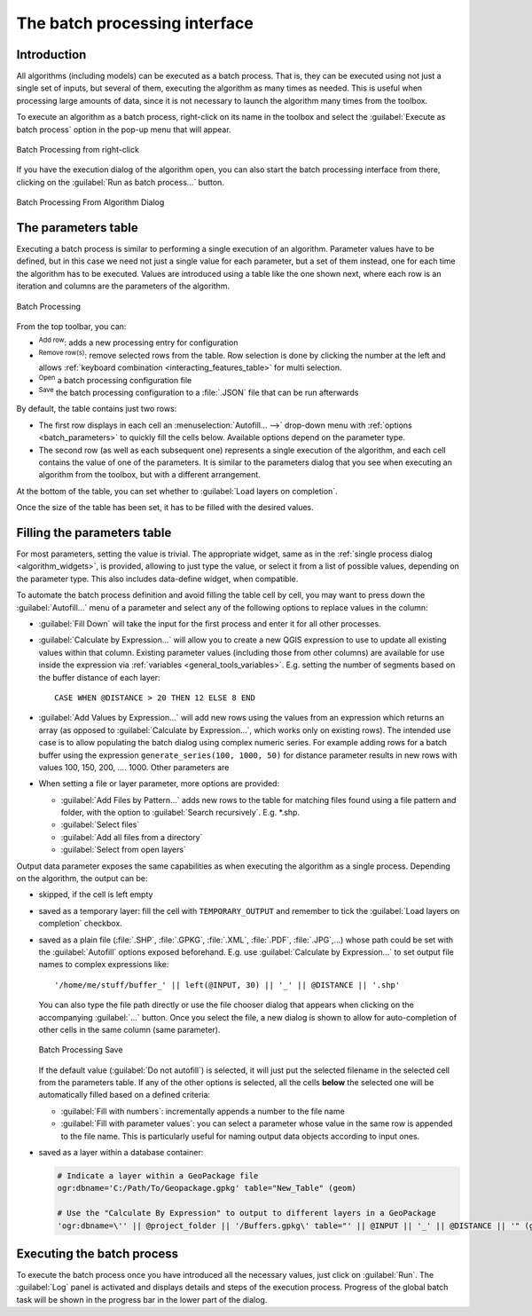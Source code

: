 .. _processing_batch:

The batch processing interface
===============================

.. only:: html

   .. contents::
      :local:

Introduction
------------

All algorithms (including models) can be executed as a batch process. That
is, they can be executed using not just a single set of inputs, but several of them,
executing the algorithm as many times as needed. This is useful when processing
large amounts of data, since it is not necessary to launch the algorithm many
times from the toolbox.

To execute an algorithm as a batch process, right-click on its name in the toolbox
and select the :guilabel:`Execute as batch process` option in the pop-up menu
that will appear.

.. _figure_processing_batch_start:

.. figure:: img/batch_processing_right_click.png
   :align: center

   Batch Processing from right-click

If you have the execution dialog of the algorithm open, you can also start the
batch processing interface from there, clicking on the :guilabel:`Run as batch
process...` button.

.. _figure_processing_batch_start2:

.. figure:: img/parameters_dialog.png
   :align: center

   Batch Processing From Algorithm Dialog

The parameters table
--------------------

Executing a batch process is similar to performing a single execution of an
algorithm. Parameter values have to be defined, but in this case we need not just
a single value for each parameter, but a set of them instead, one for each time
the algorithm has to be executed. Values are introduced using a table like the
one shown next, where each row is an iteration and columns are the parameters
of the algorithm.

.. _figure_processing_batch_parameters:

.. figure:: img/batch_processing.png
   :align: center

   Batch Processing


From the top toolbar, you can:

* |symbologyAdd| :sup:`Add row`: adds a new processing entry for configuration
* |symbologyRemove| :sup:`Remove row(s)`: remove selected rows from the table.
  Row selection is done by clicking the number at the left and allows
  :ref:`keyboard combination <interacting_features_table>` for multi selection.
* |fileOpen| :sup:`Open` a batch processing configuration file
* |fileSave| :sup:`Save` the batch processing configuration to a :file:`.JSON`
  file that can be run afterwards

By default, the table contains just two rows:

* The first row displays in each cell an :menuselection:`Autofill... -->`
  drop-down menu with :ref:`options <batch_parameters>` to quickly fill
  the cells below. Available options depend on the parameter type.
* The second row (as well as each subsequent one) represents a single execution
  of the algorithm, and each cell contains the value of one of the parameters.
  It is similar to the parameters dialog that you see when executing an algorithm
  from the toolbox, but with a different arrangement.

At the bottom of the table, you can set whether to |checkbox| :guilabel:`Load
layers on completion`.

Once the size of the table has been set, it has to be filled with the desired
values.

.. _batch_parameters:

Filling the parameters table
----------------------------

For most parameters, setting the value is trivial. The appropriate widget,
same as in the :ref:`single process dialog <algorithm_widgets>`, is provided,
allowing to just type the value, or select it from a list of possible values,
depending on the parameter type.
This also includes data-define widget, when compatible.

To automate the batch process definition and avoid filling the table
cell by cell, you may want to press down the :guilabel:`Autofill...` menu
of a parameter and select any of the following options to replace values
in the column:

* :guilabel:`Fill Down` will take the input for the first process and enter
  it for all other processes.
* |calculateField| :guilabel:`Calculate by Expression...` will allow you
  to create a new QGIS expression to use to update all existing values within
  that column. Existing parameter values (including those from other columns)
  are available for use inside the expression via :ref:`variables
  <general_tools_variables>`.
  E.g. setting the number of segments based on the buffer distance of each layer:

  ::

     CASE WHEN @DISTANCE > 20 THEN 12 ELSE 8 END

* :guilabel:`Add Values by Expression...` will add new rows using the values
  from an expression which returns an array (as opposed to :guilabel:`Calculate
  by Expression...`, which works only on existing rows). The intended use case
  is to allow populating the batch dialog using complex numeric series.
  For example adding rows for a batch buffer using the expression
  ``generate_series(100, 1000, 50)`` for distance parameter results in new rows
  with values 100, 150, 200, .... 1000. Other parameters are

* When setting a file or layer parameter, more options are provided:

  * :guilabel:`Add Files by Pattern...` adds new rows to the table for matching
    files found using a file pattern and folder, with the option to |checkbox|
    :guilabel:`Search recursively`. E.g. \*.shp.
  * :guilabel:`Select files`
  * :guilabel:`Add all files from a directory`
  * :guilabel:`Select from open layers`

Output data parameter exposes the same capabilities as when executing the algorithm
as a single process. Depending on the algorithm, the output can be:

* skipped, if the cell is left empty
* saved as a temporary layer: fill the cell with ``TEMPORARY_OUTPUT`` and remember
  to tick the |checkbox| :guilabel:`Load layers on completion` checkbox.
* saved as a plain file (:file:`.SHP`, :file:`.GPKG`, :file:`.XML`, :file:`.PDF`, :file:`.JPG`,...)
  whose path could be set with the :guilabel:`Autofill` options exposed beforehand.
  E.g. use :guilabel:`Calculate by Expression...` to set output file names
  to complex expressions like:

  ::

     '/home/me/stuff/buffer_' || left(@INPUT, 30) || '_' || @DISTANCE || '.shp'

  You can also type the file path directly or use the file chooser dialog that
  appears when clicking on the accompanying :guilabel:`...` button.
  Once you select the file, a new dialog is shown to allow for auto-completion of
  other cells in the same column (same parameter).

  .. _figure_processing_save:

  .. figure:: img/batch_processing_save.png
     :align: center

     Batch Processing Save

  If the default value (:guilabel:`Do not autofill`) is selected, it will just put
  the selected filename in the selected cell from the parameters table. If any of
  the other options is selected, all the cells **below** the selected one will be
  automatically filled based on a defined criteria:

  * :guilabel:`Fill with numbers`: incrementally appends a number to the file name
  * :guilabel:`Fill with parameter values`: you can select a parameter whose value
    in the same row is appended to the file name. This is particularly useful for
    naming output data objects according to input ones.

* saved as a layer within a database container:

  .. code-block:: bash
  
    # Indicate a layer within a GeoPackage file 
    ogr:dbname='C:/Path/To/Geopackage.gpkg' table="New_Table" (geom)

    # Use the "Calculate By Expression" to output to different layers in a GeoPackage
    'ogr:dbname=\'' || @project_folder || '/Buffers.gpkg\' table="' || @INPUT || '_' || @DISTANCE || '" (geom)'


Executing the batch process
---------------------------

To execute the batch process once you have introduced all the necessary values,
just click on :guilabel:`Run`. The :guilabel:`Log` panel is activated and
displays details and steps of the execution process. Progress of the global
batch task will be shown in the progress bar in the lower part of the dialog.


.. Substitutions definitions - AVOID EDITING PAST THIS LINE
   This will be automatically updated by the find_set_subst.py script.
   If you need to create a new substitution manually,
   please add it also to the substitutions.txt file in the
   source folder.

.. |calculateField| image:: /static/common/mActionCalculateField.png
   :width: 1.5em
.. |checkbox| image:: /static/common/checkbox.png
   :width: 1.3em
.. |fileOpen| image:: /static/common/mActionFileOpen.png
   :width: 1.5em
.. |fileSave| image:: /static/common/mActionFileSave.png
   :width: 1.5em
.. |symbologyAdd| image:: /static/common/symbologyAdd.png
   :width: 1.5em
.. |symbologyRemove| image:: /static/common/symbologyRemove.png
   :width: 1.5em
